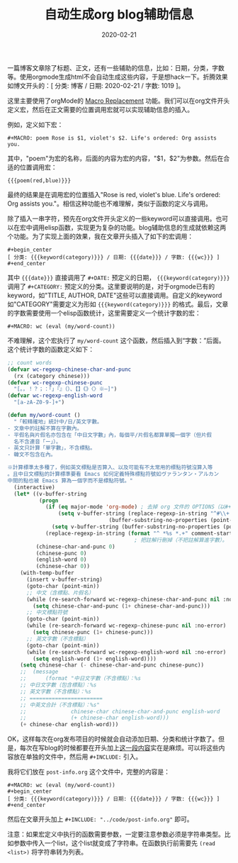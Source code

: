 #+TITLE: 自动生成org blog辅助信息
#+DATE: 2020-02-21
#+CATEGORY: 博客
#+MACRO: wc (eval (my/word-count))
#+MACRO: org-img (eval (my/org-grid-img $1 $2 $3))
#+BEGIN_SRC emacs-lisp :results value html :exports results
(my/blog-get-post-info)
#+END_SRC
#+STARTUP: content
#+OPTIONS: toc:nil H:2 num:2
#+TOC: headlines:2

一篇博客文章除了标题、正文，还有一些辅助的信息，比如：日期，分类，字数等。使用orgmode生成html不会自动生成这些内容，于是想hack一下。折腾效果如博文开头的：[ 分类: 博客 / 日期: 2020-02-21 / 字数: 1019 ]。

这里主要使用了orgMode的 [[https://orgmode.org/manual/Macro-Replacement.html][Macro Replacement]] 功能。我们可以在org文件开头定义宏，然后在正文需要的位置调用宏就可以实现辅助信息的插入。

例如，定义如下宏：

#+begin_example
#+MACRO: poem Rose is $1, violet's $2. Life's ordered: Org assists you.
#+end_example

其中，"poem"为宏的名称，后面的内容为宏的内容，"$1，$2"为参数。然后在合适的位置调用宏：

#+begin_example
{{{poem(red,blue)}}}
#+end_example

最终的结果是在调用宏的位置插入"Rose is red, violet's blue. Life's ordered: Org assists you."。相信这种功能也不难理解，类似于函数的定义与调用。

除了插入一串字符，预先在org文件开头定义的一些keyword可以直接调用。也可以在宏中调用elisp函数，实现更为复杂的功能。blog辅助信息的生成就依赖这两个功能。为了实现上面的效果，我在文章开头插入了如下的宏调用：

<<macro-replace>>
#+begin_example
#+begin_center
[ 分类: {{{keyword(category)}}} / 日期: {{{date}}} / 字数: {{{wc}}} ]
#+end_center
#+end_example

其中 ={{{date}}}= 直接调用了 =#+DATE:= 预定义的日期， ={{{keyword(category)}}}= 调用了 =#+CATEGORY:= 预定义的分类。这里要说明的是，对于orgmode已有的keyword，如"TITLE, AUTHOR, DATE"这些可以直接调用。自定义的keyword如"CATEGORY"需要定义为形如 ={{{keyword(category)}}}= 的格式。最后，文章的字数需要使用一个elisp函数统计，这里需要定义一个统计字数的宏：

#+begin_example
#+MACRO: wc (eval (my/word-count))
#+end_example

不难理解，这个宏执行了 =my/word-count= 这个函数，然后插入到“字数：”后面。这个统计字数的函数定义如下：

#+BEGIN_SRC emacs-lisp
;; count words
(defvar wc-regexp-chinese-char-and-punc
  (rx (category chinese)))
(defvar wc-regexp-chinese-punc
  "[。，！？；：「」『』（）、【】《》〈〉※—]")
(defvar wc-regexp-english-word
  "[a-zA-Z0-9-]+")

(defun my/word-count ()
  "「較精確地」統計中/日/英文字數。
- 文章中的註解不算在字數內。
- 平假名與片假名亦包含在「中日文字數」內，每個平/片假名都算單獨一個字（但片假
  名不含連音「ー」）。
- 英文只計算「單字數」，不含標點。
- 韓文不包含在內。

※計算標準太多種了，例如英文標點是否算入、以及可能有不太常用的標點符號沒算入等
。且中日文標點的計算標準要看 Emacs 如何定義特殊標點符號如ヴァランタン・アルカン
中間的點也被 Emacs 算為一個字而不是標點符號。"
  (interactive)
  (let* ((v-buffer-string
          (progn
            (if (eq major-mode 'org-mode) ; 去掉 org 文件的 OPTIONS（以#+開頭）
                (setq v-buffer-string (replace-regexp-in-string "^#\\+.+" ""
								(buffer-substring-no-properties (point-min) (point-max))))
              (setq v-buffer-string (buffer-substring-no-properties (point-min) (point-max))))
            (replace-regexp-in-string (format "^ *%s *.+" comment-start) "" v-buffer-string)))
                                        ; 把註解行刪掉（不把註解算進字數）。
         (chinese-char-and-punc 0)
         (chinese-punc 0)
         (english-word 0)
         (chinese-char 0))
    (with-temp-buffer
      (insert v-buffer-string)
      (goto-char (point-min))
      ;; 中文（含標點、片假名）
      (while (re-search-forward wc-regexp-chinese-char-and-punc nil :no-error)
        (setq chinese-char-and-punc (1+ chinese-char-and-punc)))
      ;; 中文標點符號
      (goto-char (point-min))
      (while (re-search-forward wc-regexp-chinese-punc nil :no-error)
        (setq chinese-punc (1+ chinese-punc)))
      ;; 英文字數（不含標點）
      (goto-char (point-min))
      (while (re-search-forward wc-regexp-english-word nil :no-error)
        (setq english-word (1+ english-word))))
    (setq chinese-char (- chinese-char-and-punc chinese-punc))
    ;;  (message
    ;;      (format "中日文字數（不含標點）：%s
    ;; 中日文字數（包含標點）：%s
    ;; 英文字數（不含標點）：%s
    ;; =======================
    ;; 中英文合計（不含標點）：%s"
    ;;              chinese-char chinese-char-and-punc english-word
    ;;              (+ chinese-char english-word)))
    (+ chinese-char english-word)))
#+END_SRC

OK，这样每次在org发布项目的时候就会自动添加日期、分类和统计字数了。但是，每次在写blog的时候都要在开头加上[[macro-replace][这一段内容]]实在是麻烦。可以将这些内容放在单独的文件中，然后用 =#+INCLUDE:= 引入。

我将它们放在 =post-info.org= 这个文件中，完整的内容是：

#+begin_example
#+MACRO: wc (eval (my/word-count))
#+begin_center
[ 分类: {{{keyword(category)}}} / 日期: {{{date}}} / 字数: {{{wc}}} ]
#+end_center
#+end_example

然后在文章开头加上 =#+INCLUDE: "../code/post-info.org"= 即可。

注意：如果宏定义中执行的函数需要参数，一定要注意参数必须是字符串类型。比如参数中传入一个list，这个list就变成了字符串。在函数执行前需要先 =(read <list>)= 将字符串转为列表。
